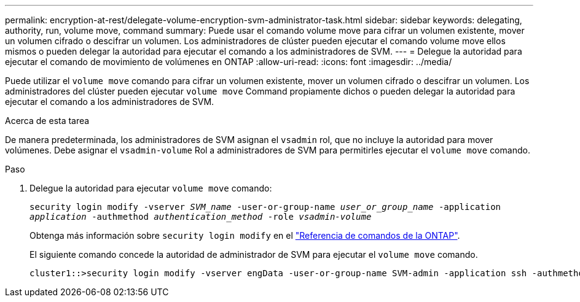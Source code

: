 ---
permalink: encryption-at-rest/delegate-volume-encryption-svm-administrator-task.html 
sidebar: sidebar 
keywords: delegating, authority, run, volume move, command 
summary: Puede usar el comando volume move para cifrar un volumen existente, mover un volumen cifrado o descifrar un volumen. Los administradores de clúster pueden ejecutar el comando volume move ellos mismos o pueden delegar la autoridad para ejecutar el comando a los administradores de SVM. 
---
= Delegue la autoridad para ejecutar el comando de movimiento de volúmenes en ONTAP
:allow-uri-read: 
:icons: font
:imagesdir: ../media/


[role="lead"]
Puede utilizar el `volume move` comando para cifrar un volumen existente, mover un volumen cifrado o descifrar un volumen. Los administradores del clúster pueden ejecutar `volume move` Command propiamente dichos o pueden delegar la autoridad para ejecutar el comando a los administradores de SVM.

.Acerca de esta tarea
De manera predeterminada, los administradores de SVM asignan el `vsadmin` rol, que no incluye la autoridad para mover volúmenes. Debe asignar el `vsadmin-volume` Rol a administradores de SVM para permitirles ejecutar el `volume move` comando.

.Paso
. Delegue la autoridad para ejecutar `volume move` comando:
+
`security login modify -vserver _SVM_name_ -user-or-group-name _user_or_group_name_ -application _application_ -authmethod _authentication_method_ -role _vsadmin-volume_`

+
Obtenga más información sobre `security login modify` en el link:https://docs.netapp.com/us-en/ontap-cli/security-login-modify.html["Referencia de comandos de la ONTAP"^].

+
El siguiente comando concede la autoridad de administrador de SVM para ejecutar el `volume move` comando.

+
[listing]
----
cluster1::>security login modify -vserver engData -user-or-group-name SVM-admin -application ssh -authmethod domain -role vsadmin-volume
----

